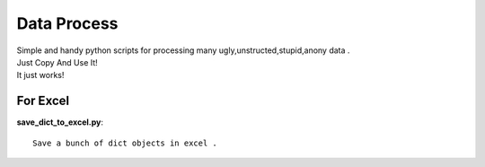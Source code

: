 Data Process 
==============================

| Simple and handy python scripts for processing many ugly,unstructed,stupid,anony  data .
| Just Copy And Use It! 
| It just works!


For Excel
---------------

**save_dict_to_excel.py**::

	Save a bunch of dict objects in excel . 






